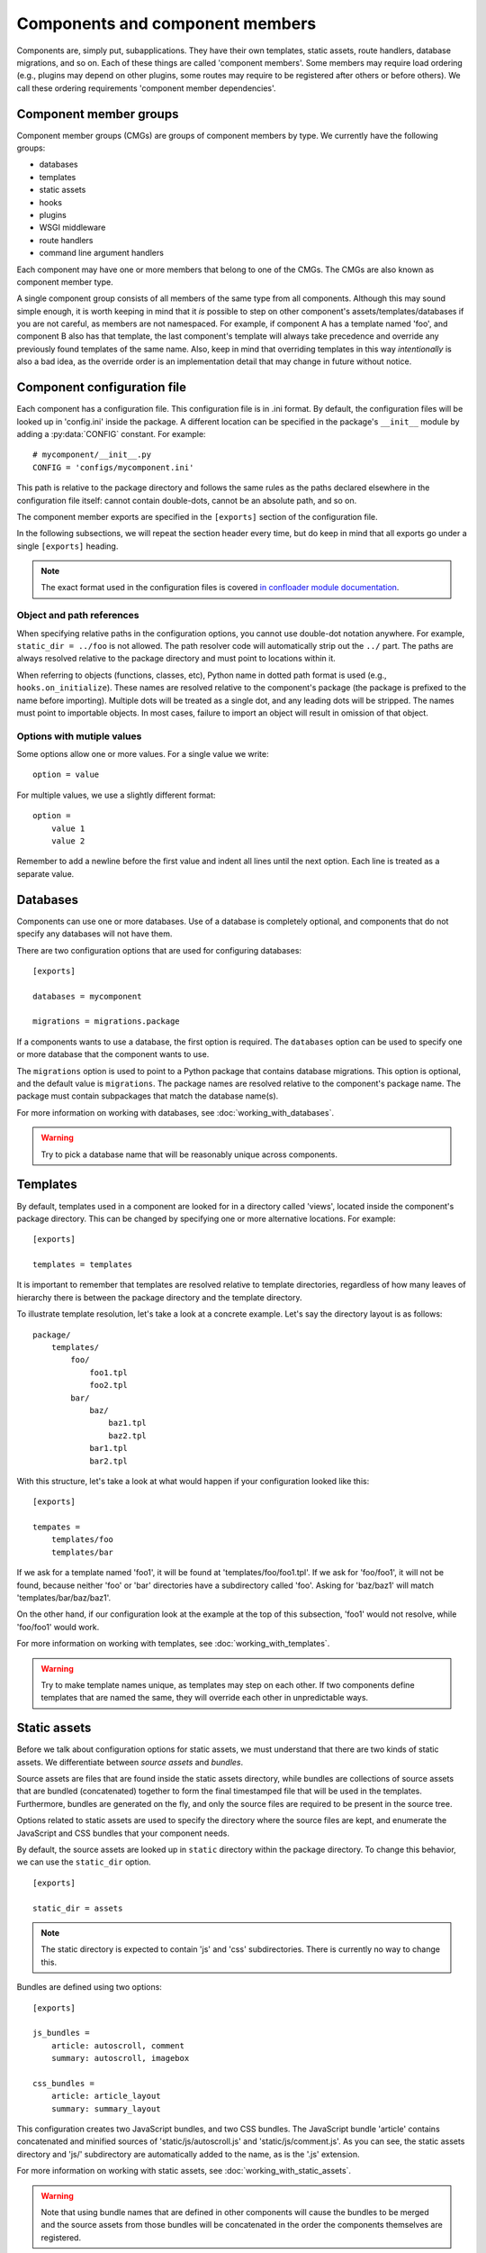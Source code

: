 Components and component members
================================

Components are, simply put, subapplications. They have their own templates,
static assets, route handlers, database migrations, and so on. Each of these
things are called 'component members'. Some members may require load ordering
(e.g., plugins may depend on other plugins, some routes may require to be
registered after others or before others). We call these ordering requirements
'component member dependencies'.

Component member groups
-----------------------

Component member groups (CMGs) are groups of component members by type. We
currently have the following groups:

- databases
- templates
- static assets
- hooks
- plugins
- WSGI middleware
- route handlers
- command line argument handlers

Each component may have one or more members that belong to one of the CMGs. The
CMGs are also known as component member type. 

A single component group consists of all members of the same type from all
components. Although this may sound simple enough, it is worth keeping in mind
that it *is* possible to step on other component's assets/templates/databases
if you are not careful, as members are not namespaced. For example, if
component A has a template named 'foo', and component B also has that template,
the last component's template will always take precedence and override any
previously found templates of the same name. Also, keep in mind that overriding
templates in this way *intentionally* is also a bad idea, as the override order
is an implementation detail that may change in future without notice.

Component configuration file
----------------------------

Each component has a configuration file. This configuration file is in .ini
format. By default, the configuration files will be looked up in 'config.ini'
inside the package. A different location can be specified in the package's
``__init__`` module by adding a :py:data:`CONFIG` constant. For example::

    # mycomponent/__init__.py
    CONFIG = 'configs/mycomponent.ini'

This path is relative to the package directory and follows the same rules as
the paths declared elsewhere in the configuration file itself: cannot contain
double-dots, cannot be an absolute path, and so on.

The component member exports are specified in the ``[exports]`` section of the
configuration file.

In the following subsections, we will repeat the section header every time, but
do keep in mind that all exports go under a single ``[exports]`` heading.

.. note::
    The exact format used in the configuration files is covered `in confloader
    module documentation
    <http://confloader.readthedocs.org/en/latest/writing_ini.html>`_.

Object and path references
~~~~~~~~~~~~~~~~~~~~~~~~~~

When specifying relative paths in the configuration options, you cannot use
double-dot notation anywhere. For example, ``static_dir = ../foo`` is not
allowed. The path resolver code will automatically strip out the ``../`` part.
The paths are always resolved relative to the package directory and must point
to locations within it.

When referring to objects (functions, classes, etc), Python name in dotted path
format is used (e.g., ``hooks.on_initialize``). These names are resolved
relative to the component's package (the package is prefixed to the name before
importing). Multiple dots will be treated as a single dot, and any leading dots
will be stripped. The names must point to importable objects. In most cases,
failure to import an object will result in omission of that object.

Options with mutiple values
~~~~~~~~~~~~~~~~~~~~~~~~~~~

Some options allow one or more values. For a single value we write::

    option = value

For multiple values, we use a slightly different format::

    option =
        value 1
        value 2

Remember to add a newline before the first value and indent all lines until the
next option. Each line is treated as a separate value.

Databases
---------

Components can use one or more databases. Use of a database is completely
optional, and components that do not specify any databases will not have them.

There are two configuration options that are used for configuring databases::

    [exports]

    databases = mycomponent

    migrations = migrations.package

If a components wants to use a database, the first option is required. The
``databases`` option can be used to specify one or more database that the
component wants to use.

The ``migrations`` option is used to point to a Python package that contains
database migrations. This option is optional, and the default value is
``migrations``. The package names are resolved relative to the component's
package name. The package must contain subpackages that match the database
name(s).

For more information on working with databases, see
:doc:`working_with_databases`.

.. warning::
    Try to pick a database name that will be reasonably unique across
    components.

Templates
---------

By default, templates used in a component are looked for in a directory called
'views', located inside the component's package directory. This can be changed
by specifying one or more alternative locations. For example::

    [exports]

    templates = templates

It is important to remember that templates are resolved relative to template
directories, regardless of how many leaves of hierarchy there is between the
package directory and the template directory.

To illustrate template resolution, let's take a look at a concrete example.
Let's say the directory layout is as follows::

    package/
        templates/
            foo/
                foo1.tpl
                foo2.tpl
            bar/
                baz/
                    baz1.tpl
                    baz2.tpl
                bar1.tpl
                bar2.tpl

With this structure, let's take a look at what would happen if your
configuration looked like this::

    [exports]

    tempates =
        templates/foo
        templates/bar

If we ask for a template named 'foo1', it will be found at
'templates/foo/foo1.tpl'. If we ask for 'foo/foo1', it will not be found,
because neither 'foo' or 'bar' directories have a subdirectory called 'foo'.
Asking for 'baz/baz1' will match 'templates/bar/baz/baz1'.

On the other hand, if our configuration look at the example at the top of this
subsection, 'foo1' would not resolve, while 'foo/foo1' would work.

For more information on working with templates, see
:doc:`working_with_templates`.

.. warning::
    Try to make template names unique, as templates may step on each other. If
    two components define templates that are named the same, they will override
    each other in unpredictable ways.

Static assets
-------------

Before we talk about configuration options for static assets, we must
understand that there are two kinds of static assets. We differentiate between
*source assets* and *bundles*. 

Source assets are files that are found inside the static assets directory,
while bundles are collections of source assets that are bundled (concatenated)
together to form the final timestamped file that will be used in the templates.
Furthermore, bundles are generated on the fly, and only the source files are
required to be present in the source tree.

Options related to static assets are used to specify the directory where the
source files are kept, and enumerate the JavaScript and CSS bundles that your
component needs.

By default, the source assets are looked up in ``static`` directory within the
package directory. To change this behavior, we can use the ``static_dir``
option. ::

    [exports]

    static_dir = assets

.. note::
    The static directory is expected to contain 'js' and 'css' subdirectories.
    There is currently no way to change this.

Bundles are defined using two options::

    [exports]

    js_bundles =
        article: autoscroll, comment
        summary: autoscroll, imagebox

    css_bundles =
        article: article_layout
        summary: summary_layout

This configuration creates two JavaScript bundles, and two CSS bundles. The
JavaScript bundle 'article' contains concatenated and minified sources of
'static/js/autoscroll.js' and 'static/js/comment.js'. As you can see, the
static assets directory and 'js/' subdirectory are automatically added to the
name, as is the '.js' extension.

For more information on working with static assets, see
:doc:`working_with_static_assets`.

.. warning::
    Note that using bundle names that are defined in other components will
    cause the bundles to be merged and the source assets from those bundles
    will be concatenated in the order the components themselves are registered.

Hooks
-----

Hooks are functions that are executed for events. In context of component
exports, these events are system events emitted by the supervisor.

Every function that is going to be used as a hook must be decorated with a
:py:func:`~librarian.core.exports.hook` decorator. ::

    from librarian.core.exports import hook

    @hook('initialize')
    def on_initialize(supervisor):
        # do something when component is initializing...

Any of the system and custom events can be used. For the full list of events
and their meaning, see :doc:`list_of_system_events`.

Of these, actually useful ones are probably 'initialize',
'component_member_loaded', 'init_complete', and 'background'. The 'background'
even is interesting in particular, as it allows the component to repeatedly
execute code on an interval. More information on event handling and supervisor
hooks can be found in :doc:`working_with_events`.

Once we have the decorated functions, we can list them in the configuration
file using the ``hooks`` option::

    [exports]

    hooks = hooks.on_initialize

In this case, we have an ``on_initialize`` function in a ``hooks`` module.

Plugins
-------

Plugins are classes and functions that follow the `Bottle's plugin API
<http://bottlepy.org/docs/dev/plugindev.html>`_. Just like middleware, plugins
are applied in order like an onion skin. The last plugin that is registered is
applied first, and the first plugin registered will be applied last. The
request is intercepted by the last (outermost) plugin, and is passed through
down the chain to the innermost plugin, which hands it over to the actual
request handler. ::

    plugins:        p1   p2   p3   p4   |
                    |    |    |    |    |
    reuqest  --->---+----+----+----+----+--\
                    |    |    |    |    |  |  request handler
    response ---<---+----+----+----+----+--/
                    |    |    |    |    |

The above diagram graphically shows the way plugin code is executed. In terms
of Python code, you can think of it has having multiple decorators applied to
the handler function, where the first plugin that is registered is the first
decorator::

    @plugin1
    @plugin2
    @plugin3
    @plugin4
    def handler():
        pass

Because of the way plugins work, the order in which they are registered becomes
import. Plugin registration, therefore, supports dependency declaration.

.. note::
    Dependency/dependents declaration is completely optional. It is only needed
    if order matters. If you are reasonably sure that it does not matter where
    in the stack your plugin is executed, you may skip to the end of this
    subsection.

Plugins can declare dependencies on each other using
:py:func:`~librarian.core.exports.depends_on` and
:py:func:`~librarian.core.exports.required_by` decorators. For semantic
clarity, these two decorators have aliases, which are
:py:func:`~librarian.core.exports.after` and
:py:func:`~librarian.core.exports.before`, respectively. 

Alternatively, plugins may have :py:attr:`depends_on` and
:py:attr:`required_by` attributes (if, for example, your plugin is a class).
These attributes are the equivalent to
:py:func:`~librarian.core.exports.depends_on` and
:py:func:`~librarian.core.exports.required_by` decorators, respectively.

Here are a few examples::

    import functools

    from librarian.core.exports import *

    
    @depends_on('foo')
    def my_plugin(handler):
        ....
    my_plugin.name = 'myawesomeplugin'

    @before(['bar', 'baz'])
    def my_other_plugin(handler):
        ....
    my_other_plugin.name = 'myfantasticplugin'


    class MyPlugin(object):
        name = 'myexcuisiteplugin'
        api = 2
        dependencies = ['foo', 'bar']
        dependents = 'baz'

        def __call__(self, handler):
            ....

Note that each plugin has a ``name`` attribute. This name is used to identify
the plugin, and this is the name that is used to refer to other plugins in the
dependency/dependents declaration decorators and attributes. Also note that the
dependency/dependents declaration can be a single string, or a list of strings.

Once we have our plugins with dependencies we enumerate them in the exports::

    [exports]

    plugins = plugins.my_plugin

We can specify one or more plugins in the ``plugins`` option.

The values are names of the plugin functions or classes in dotted path format
(e.g., what we would use in an import), and are resolved with component's
package name prepended. In the example, we have a ``my_plugin`` function in the
``plugins`` module. The ``plugins`` module itself is expected to be found in
the component package.

For a complete list of plugins that are used in Librarian, please refer to
:doc:`list_of_librarian_plugins`.

WSGI middleware
---------------

WSGI middleware follow the same rules as plugins. Unlike plugins, though, WSGI
middleware do not have a ``name`` attribute, and are referred to by their full
module path (e.g., ``librarian.core.i18n.I18NMiddleware``).

Declaring in the configuration is done using the ``middleware`` option, listing
one or more names of the middleware classes::

    [export]

    middleware = 
        middleware.HeroicMiddleware
        middleware.FantasticMiddleware

Route handlers
--------------

When it comes to route handlers, there are two things to keep in mind.

- Librarian uses class-based route handlers which have their own registration
  methods and properties
- routes may be subject to dependency resolution just like plugins and
  middleware

For more information on class-based route handlers, see
:doc:`handling_requests`.

Dependencies are declared by adding :py:attr:`depends_on` and
:py:attr:`required_by` attributes to the route class. These attributes can
refer to one or more route names. The route names are defined on the classes.

.. note::
    The dependency and dependents declarations only determine the order in
    which route handlers are *registered* and not the order in which they are
    *matched*. The latter is determined by the path pattern and Bottle's
    routing algorithm.

Here is an example::

    from streamline import RouteBase


    class MyRoute(RouteBase):
        name = 'mycomponent:myroute'
        depends_on = 'files:list'

The above example declares ``MyRoute``'s dependency on ``'files:list'``.

To declare route handlers and have them registered, we use the ``routes``
option in the exports. One or more names of the route handler classes can be
used::

    [exports]

    routes =
        routes.MyRoute
        routes.YourRoute

.. warning::
    Be careful about how you name the routes. Names are not guaranteed to be
    unique across the entirety of Librarian and any external components.

Command line argument handlers
------------------------------

Command line argument handlers are functions that can handle arbitrary
user-defined arguments. To mark a function as a command handler, you need to
use the :py:func:`~librarian.core.exports.command` decorator. Here is an
example::

    from librarian.core.exports import command

    @command('awesome', '--make-awesome', action='store_true')
    def awesome_command(args):
        ....

The first argument to the decorator is the command name, which is used to
tell if the command should run. The second argument is a flag that is used on
the command line to invoke this command. Other arguments are passed as is to
the :py:meth:`argparse.ArgumentParser.add_argument` method.

A command may register additional arguments that it wants to use. These
arguments are specified as an iterable of dicts, where each dict is a set of
keyword arguments for the :py:meth:`~argparse.ArgumentParser.add_argument`
method. For example::

    extras = (
        dict(flags=['--awesome-level', '-L'], metavar='LEVEL', default=2]),
        dict(flags=['--ignore-lame', '-I'], action='store_true'),
    )

    @command('awesome', '--make-awesome', extra_args=extras,
             action='store_true')
    def awesome_command(args):
        ...

The above example adds '--awesome-level' and '--ignore-lame' arguments. Note
that flags can be either a single string, or a list of strings.

To find out more about writing command handlers, see
:doc:`command_line_arguments`.

To export handlers, we use the ``commands`` options in the exports section::

    [exports]

    commands = commands.fantastic_command

The option accepts one or more names of the function objects.

.. warning::
    Command names have to be unique across all commands in the commands member
    group. If a command has the same name as another command, it will not be
    used.

Further reading
---------------

All of the exported component members are collected by collectors. If you wish
to find out more about the collector API and writing your own collectors, see
:doc:`writing_component_member_collectors`.
